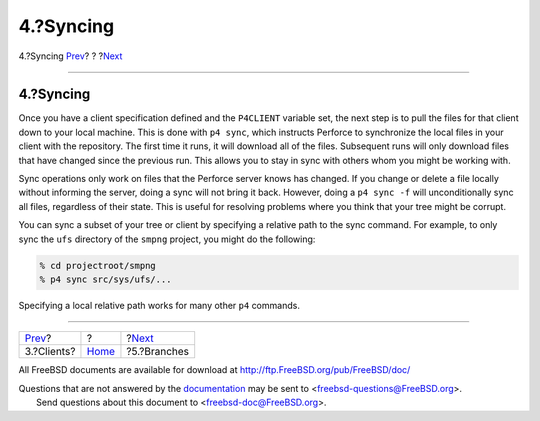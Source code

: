 ==========
4.?Syncing
==========

.. raw:: html

   <div class="navheader">

4.?Syncing
`Prev <clients.html>`__?
?
?\ `Next <branches.html>`__

--------------

.. raw:: html

   </div>

.. raw:: html

   <div class="sect1">

.. raw:: html

   <div class="titlepage" xmlns="">

.. raw:: html

   <div>

.. raw:: html

   <div>

4.?Syncing
----------

.. raw:: html

   </div>

.. raw:: html

   </div>

.. raw:: html

   </div>

Once you have a client specification defined and the ``P4CLIENT``
variable set, the next step is to pull the files for that client down to
your local machine. This is done with ``p4 sync``, which instructs
Perforce to synchronize the local files in your client with the
repository. The first time it runs, it will download all of the files.
Subsequent runs will only download files that have changed since the
previous run. This allows you to stay in sync with others whom you might
be working with.

Sync operations only work on files that the Perforce server knows has
changed. If you change or delete a file locally without informing the
server, doing a sync will not bring it back. However, doing a
``p4 sync -f`` will unconditionally sync all files, regardless of their
state. This is useful for resolving problems where you think that your
tree might be corrupt.

You can sync a subset of your tree or client by specifying a relative
path to the sync command. For example, to only sync the ``ufs``
directory of the ``smpng`` project, you might do the following:

.. code:: screen

    % cd projectroot/smpng
    % p4 sync src/sys/ufs/...

Specifying a local relative path works for many other ``p4`` commands.

.. raw:: html

   </div>

.. raw:: html

   <div class="navfooter">

--------------

+----------------------------+-------------------------+-------------------------------+
| `Prev <clients.html>`__?   | ?                       | ?\ `Next <branches.html>`__   |
+----------------------------+-------------------------+-------------------------------+
| 3.?Clients?                | `Home <index.html>`__   | ?5.?Branches                  |
+----------------------------+-------------------------+-------------------------------+

.. raw:: html

   </div>

All FreeBSD documents are available for download at
http://ftp.FreeBSD.org/pub/FreeBSD/doc/

| Questions that are not answered by the
  `documentation <http://www.FreeBSD.org/docs.html>`__ may be sent to
  <freebsd-questions@FreeBSD.org\ >.
|  Send questions about this document to <freebsd-doc@FreeBSD.org\ >.

